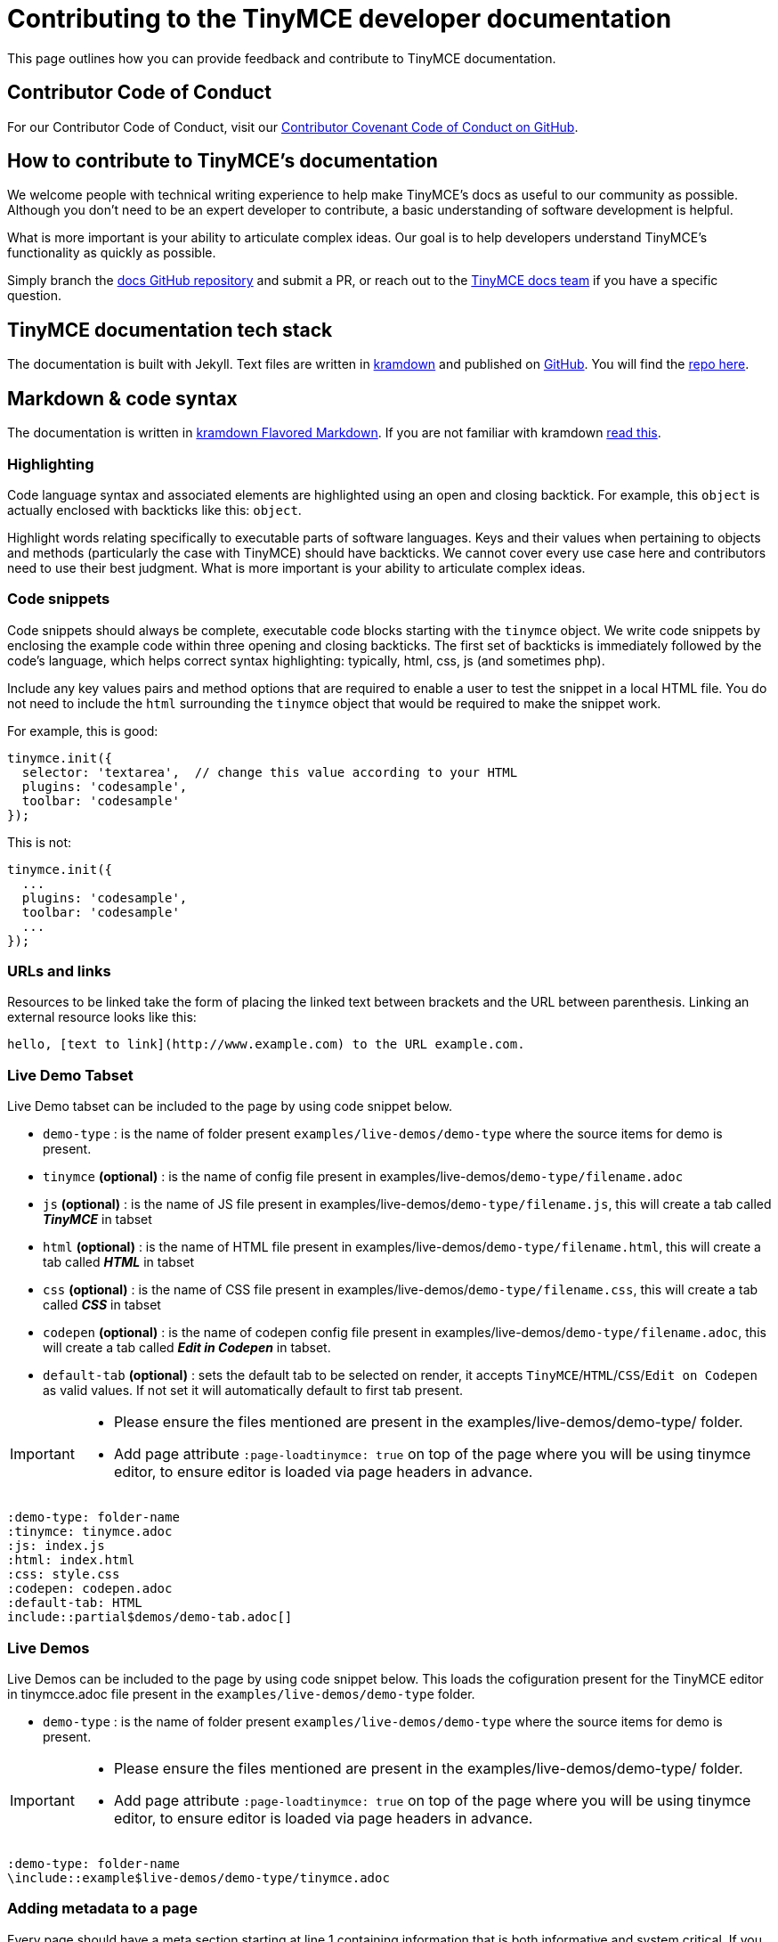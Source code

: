 = Contributing to the TinyMCE developer documentation

This page outlines how you can provide feedback and contribute to TinyMCE documentation.

== Contributor Code of Conduct

For our Contributor Code of Conduct, visit our https://github.com/tinymce/tinymce-docs/blob/develop/CODE_OF_CONDUCT.md#contributor-covenant-code-of-conduct[Contributor Covenant Code of Conduct on GitHub].

== How to contribute to TinyMCE's documentation

We welcome people with technical writing experience to help make TinyMCE's docs as useful to our community as possible. Although you don't need to be an expert developer to contribute, a basic understanding of software development is helpful.

What is more important is your ability to articulate complex ideas. Our goal is to help developers understand TinyMCE's functionality as quickly as possible.

Simply branch the https://github.com/tinymce/tinymce-docs[docs GitHub repository] and submit a PR, or reach out to the https://github.com/tinymce/tinymce-docs/issues/new?assignees=&labels=question&template=question.md[TinyMCE docs team] if you have a specific question.

== TinyMCE documentation tech stack

The documentation is built with Jekyll. Text files are written in https://kramdown.gettalong.org/[kramdown] and published on https://github.com/tinymce/tinymce-docs[GitHub]. You will find the https://github.com/tinymce/tinymce-docs[repo here].

== Markdown & code syntax

The documentation is written in https://kramdown.gettalong.org/[kramdown Flavored Markdown]. If you are not familiar with kramdown https://kramdown.gettalong.org/quickref.html[read this].

=== Highlighting

Code language syntax and associated elements are highlighted using an open and closing backtick. For example, this `object` is actually enclosed with backticks like this: `object`.

Highlight words relating specifically to executable parts of software languages. Keys and their values when pertaining to objects and methods (particularly the case with TinyMCE) should have backticks. We cannot cover every use case here and contributors need to use their best judgment. What is more important is your ability to articulate complex ideas.

=== Code snippets

Code snippets should always be complete, executable code blocks starting with the `tinymce` object. We write code snippets by enclosing the example code within three opening and closing backticks. The first set of backticks is immediately followed by the code's language, which helps correct syntax highlighting: typically, html, css, js (and sometimes php).

Include any key values pairs and method options that are required to enable a user to test the snippet in a local HTML file. You do not need to include the `html` surrounding the `tinymce` object that would be required to make the snippet work.

For example, this is good:

[source, js]
----
tinymce.init({
  selector: 'textarea',  // change this value according to your HTML
  plugins: 'codesample',
  toolbar: 'codesample'
});
----

This is not:

[source, js]
----
tinymce.init({
  ...
  plugins: 'codesample',
  toolbar: 'codesample'
  ...
});
----

=== URLs and links

Resources to be linked take the form of placing the linked text between brackets and the URL between parenthesis. Linking an external resource looks like this:

----
hello, [text to link](http://www.example.com) to the URL example.com.
----

=== Live Demo Tabset

Live Demo tabset can be included to the page by using code snippet below. 

* `demo-type` : is the name of folder present `examples/live-demos/demo-type` where the source items for demo is present.
* `tinymce` *(optional)* : is the name of config file present in examples/live-demos/`demo-type/filename.adoc`
* `js` *(optional)* : is the name of JS file present in  examples/live-demos/`demo-type/filename.js`, this will create a tab called *_TinyMCE_* in tabset
* `html` *(optional)* : is the name of HTML file present in  examples/live-demos/`demo-type/filename.html`, this will create a tab called *_HTML_* in tabset
* `css` *(optional)* : is the name of CSS file present in  examples/live-demos/`demo-type/filename.css`, this will create a tab called *_CSS_* in tabset
* `codepen` *(optional)* : is the name of codepen config file present in  examples/live-demos/`demo-type/filename.adoc`, this will create a tab called *_Edit in Codepen_* in tabset.
* `default-tab` *(optional)* : sets the default tab to be selected on render, it accepts `TinyMCE`/`HTML`/`CSS`/`Edit on Codepen` as valid values. If not set it will automatically default to first tab present.

[IMPORTANT] 
==== 
- Please ensure the files mentioned are present in the examples/live-demos/demo-type/ folder.
- Add page attribute `:page-loadtinymce: true` on top of the page where you will be using tinymce editor, to ensure editor is loaded via page headers in advance. 
====
----
:demo-type: folder-name
:tinymce: tinymce.adoc
:js: index.js
:html: index.html
:css: style.css
:codepen: codepen.adoc
:default-tab: HTML
\include::partial$demos/demo-tab.adoc[]
----

=== Live Demos

Live Demos can be included to the page by using code snippet below. This loads the cofiguration present for the TinyMCE editor in tinymcce.adoc file present in the `examples/live-demos/demo-type` folder.

* `demo-type` : is the name of folder present `examples/live-demos/demo-type` where the source items for demo is present.


[IMPORTANT] 
==== 
- Please ensure the files mentioned are present in the examples/live-demos/demo-type/ folder.
- Add page attribute `:page-loadtinymce: true` on top of the page where you will be using tinymce editor, to ensure editor is loaded via page headers in advance. 
====
----
:demo-type: folder-name
\include::example$live-demos/demo-type/tinymce.adoc
----

=== Adding metadata to a page

Every page should have a meta section starting at line 1 containing information that is both informative and system critical. If you are creating a page or editing one that currently has inadequate meta information, please read the comments next to the default meta fields below.

[source]
----
---                // Three dashes at the start and end of the meta section, must be included.
layout: default    // In most cases leave this as 'default'.
title:             // The nav.yml references this so it must be included and it should be brief.
title_nav:         // Descriptive title for the navigation bar, if omitted nav defaults to title field.
description_short: // Short description for the grid layouts.
description:       // Detailed description at page level for the header section under the title.
keywords:          // Space-separated list of keywords in the content.
---
----

== Style Guide

=== TinyMCE v. tinymce

Use the capitalized version of TinyMCE when referring to the open source project or the editor. Use lowercase when referring to the `tinymce` JavaScript object.

=== Title capitalization

For titles use "Sentence case capitalization". Sentence case capitalization is more comfortable to read in technical documentation.

=== Spelling

Use United States English. For example, behavior rather than behaviour, and canceled rather than cancelled.

=== Proper names

When referring to the name of a development language we use the proper name or, where appropriate, the industry convention. For example, HTML, CSS, JavaScript, jQuery, React, AngularJS (not HTML, css, Jquery or React-js.)

The exception to this rule is when we are talking about the code itself (see the note above about TinyMCE v. tinymce). For example, write "HTML is great" when talking about the HTML language, but write, "escape your ``html``" when talking about action with or within a codebase.

=== Active voice v. Passive voice

Use https://www.grammarly.com/blog/active-vs-passive-voice/[active voice]. Passive voice decreases readability and comprehension.

=== Adverbs

Avoid https://dictionary.cambridge.org/dictionary/english/adverb[adverbs], such as: _very_ or _usually_.

=== Pronouns

Avoid https://dictionary.cambridge.org/dictionary/english/pronoun[pronouns], such as: _we_, _you_, or _I_.

=== First, Second, or Third Person Perspective

Write in a https://www.grammarly.com/blog/first-second-and-third-person/[third person perspective], such as: _He_, _she_, _they_, or _them_.

=== Keep it simple

Use short, simple words where possible. Use formal language, do not use: slang, acronyms, initialisms, abbreviations, and https://docs.microsoft.com/en-us/style-guide/word-choice/use-contractions[ambiguous contractions (such as _there'd_, or _it'll_)].
